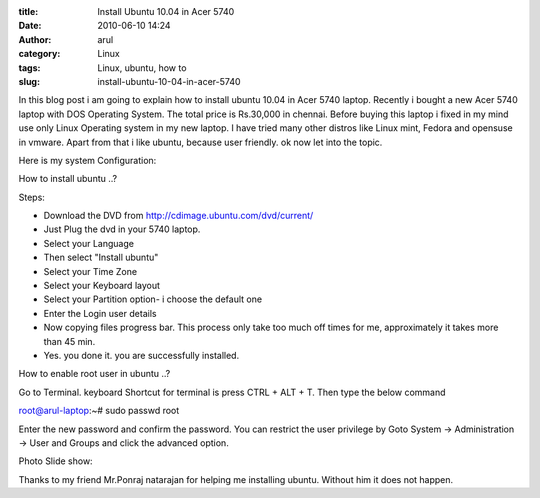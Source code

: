 :title: Install Ubuntu 10.04 in Acer 5740
:date: 2010-06-10 14:24
:author: arul
:category: Linux
:tags: Linux, ubuntu, how to
:slug: install-ubuntu-10-04-in-acer-5740

|image0|

In this blog post i am going to explain how to install ubuntu 10.04 in
Acer 5740 laptop. Recently i bought a new Acer 5740 laptop with DOS
Operating System. The total price is Rs.30,000 in chennai. Before buying
this laptop i fixed in my mind use only Linux Operating system in my new
laptop. I have tried many other distros like Linux mint, Fedora and
opensuse in vmware. Apart from that i like ubuntu, because user
friendly. ok now let into the topic.

Here is my system Configuration:

|image1|

How to install ubuntu ..?

Steps:

-  Download the DVD from http://cdimage.ubuntu.com/dvd/current/
-  Just Plug the dvd in your 5740 laptop.
-  Select your Language
-  Then select "Install ubuntu"
-  Select your Time Zone
-  Select your Keyboard layout
-  Select your Partition option- i choose the default one
-  Enter the Login user details
-  Now copying files progress bar. This process only take too much off
   times for me, approximately it takes more than 45 min.
-  Yes. you done it. you are successfully installed.

How to enable root user in ubuntu ..?

Go to Terminal. keyboard Shortcut for terminal is press CTRL + ALT + T. Then type the below command

.. raw:: html

   <div id="_mcePaste">

root@arul-laptop:~# sudo passwd root

.. raw:: html

   </div>

.. raw:: html

   <div>

Enter the new password and confirm the password. You can restrict the
user privilege by Goto System -> Administration -> User and Groups and
click the advanced option.

.. raw:: html

   </div>

.. raw:: html

   <div>

Photo Slide show:

.. raw:: html

   </div>

.. raw:: html

   <div id="__ss_4468080" style="width: 425px; text-align: center;">

.. raw:: html

   <object id="__sse4468080" classid="clsid:d27cdb6e-ae6d-11cf-96b8-444553540000" width="425" height="355" codebase="http://download.macromedia.com/pub/shockwave/cabs/flash/swflash.cab#version=6,0,40,0">

.. raw:: html

   <embed id="__sse4468080" type="application/x-shockwave-flash" width="425" height="355" src="http://static.slidesharecdn.com/swf/ssplayer2.swf?doc=installing-acerodp4691&amp;stripped_title=installing-acerodp" name="__sse4468080" allowscriptaccess="always" allowfullscreen="true">
   </embed>
   </object>

.. raw:: html

   </div>

.. raw:: html

   <div>

Thanks to my friend Mr.Ponraj natarajan for helping me installing
ubuntu. Without him it does not happen.

.. raw:: html

   </div>

.. |image0| image:: http://lh6.ggpht.com/_X5tq9y9xv2s/TBE3MO5AjmI/AAAAAAAAAZI/_QfbEoEor1Q/s512/ubuntu-logo.gif
   :target: http://picasaweb.google.com/lh/photo/H_Aajl3cxrd_q5qtDv82yRRU7417pzdLFPTzvmy2uw8?feat=blogger
.. |image1| image:: http://lh4.ggpht.com/_X5tq9y9xv2s/TBE14Tfh8zI/AAAAAAAAAY8/K-ABTQwXT-k/s512/Ubuntu-Sysinfo.png
   :target: http://picasaweb.google.com/lh/photo/ZOz4KGlVExEFWymsd2pqvBRU7417pzdLFPTzvmy2uw8?feat=blogger

